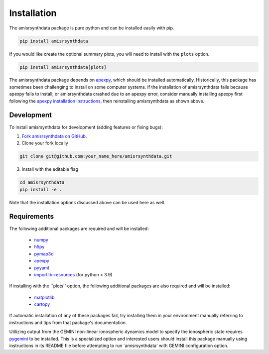 .. installation.rst

Installation
============

The amisrsynthdata package is pure python and can be installed easily with pip.

.. code-block::

  pip install amisrsynthdata

If you would like create the optional summary plots, you will need to install
with the ``plots`` option.

.. code-block::

   pip install amisrsynthdata[plots]

The amisrsynthdata package depends on `apexpy <https://apexpy.readthedocs.io/en/latest/>`_, which should be installed automatically.  Historically, this package has sometimes been challenging to install on some computer systems.  If the installation of amisrsynthdata fails because apexpy fails to install, or amisrsynthdata crashed due to an apexpy error, consider manually installing apexpy first following the `apexpy installation instructions <https://apexpy.readthedocs.io/en/latest/installation.html>`_, then reinstalling amisrsynthdata as shown above.

.. _developer installation:

Development
-----------

To install amisrsynthdata for development (adding features or fixing bugs):

1. `Fork amisrsynthdata on GitHub <https://github.com/amisr/amisrsynthdata/fork>`_.
2. Clone your fork locally

.. code-block::

    git clone git@github.com:your_name_here/amisrsynthdata.git

3. Install with the editable flag

.. code-block::

  cd amisrsynthdata
  pip install -e .

Note that the installation options discussed above can be used here as well.


Requirements
------------
The following additional packages are required and will be installed:

  * `numpy <https://numpy.org/>`_
  * `h5py <https://docs.h5py.org/en/stable/index.html>`_
  * `pymap3d <https://pypi.org/project/pymap3d/>`_
  * `apexpy <https://apexpy.readthedocs.io/en/latest/>`_
  * `pyyaml <https://pyyaml.org/wiki/PyYAMLDocumentation>`_
  * `importlib-resources <https://pypi.org/project/importlib-resources/>`_ (for python < 3.9)

If installing with the ``plots'' option, the following additional packages are also required and will be installed:


  * `matplotlib <https://matplotlib.org/>`_
  * `cartopy <https://scitools.org.uk/cartopy/docs/latest/>`_

If automatic installation of any of these packages fail, try installing them in your environment manually referring to instructions and tips from that package's documentation.

Utilizing output from the GEMINI non-linear ionospheric dynamics model to specify the ionospheric state requires `pygemini <https://github.com/gemini3d/pygemini>`_ to be installed. This is a specialized option and interested users should install this package manually using instructions in its README file before attempting to run `amisrsynthdata' with GEMINI configuration option.

